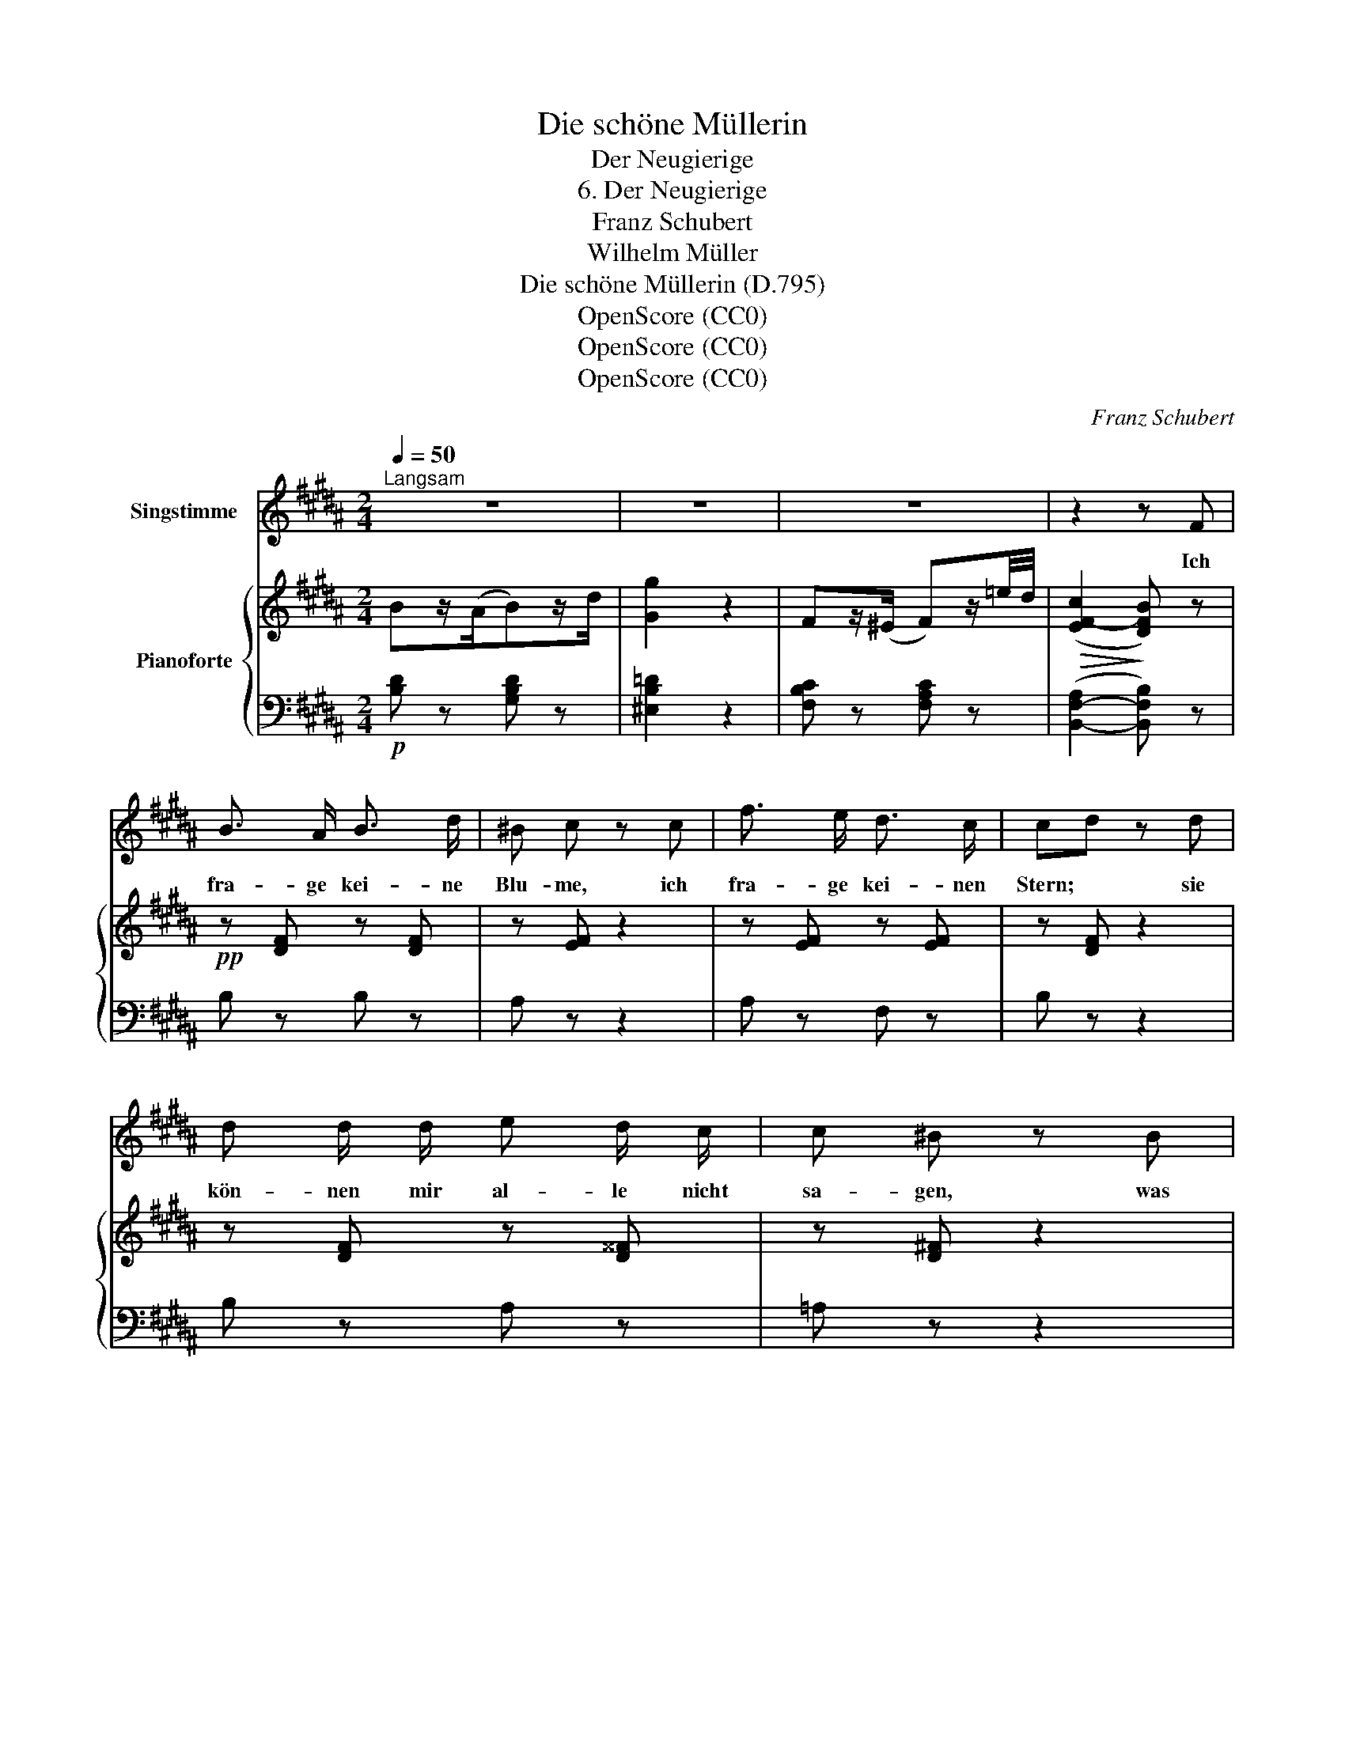 X:1
T:Die schöne Müllerin
T:Der Neugierige
T:6. Der Neugierige
T:Franz Schubert
T:Wilhelm Müller
T:Die schöne Müllerin (D.795)
T:OpenScore (CC0)
T:OpenScore (CC0)
T:OpenScore (CC0)
C:Franz Schubert
Z:Wilhelm Müller
Z:OpenScore (CC0)
%%score 1 { ( 2 5 ) | ( 3 4 ) }
L:1/8
Q:1/4=50
M:2/4
K:B
V:1 treble nm="Singstimme"
V:2 treble nm="Pianoforte"
V:5 treble 
V:3 bass 
V:4 bass 
V:1
"^Langsam" z4 | z4 | z4 | z2 z F | B3/2 A/ B3/2 d/ | ^B c z c | f3/2 e/ d3/2 c/ | cd z d | %8
w: |||Ich|fra- ge kei- ne|Blu- me, ich|fra- ge kei- nen|Stern; * sie|
 d d/ d/ e d/ c/ | c ^B z B | c ^e/d/ c3/2 ^E/ | F2 z F | B3/2 A/ B3/2 d/ | ^B c z c | %14
w: kön- nen mir al- le nicht|sa- gen, was|ich er- * führ' so|gern. Ich|bin ja auch kein|Gärt- ner, die|
 f3/2 e/ d3/2 c/ | cd z d | d/^E/ E E/d/ d | ^B c z c/A/ | G/f/ ^e/d/ c/A/ B/G/ | F2 z2 | z4 | %21
w: Ster- ne stehn zu|hoch; * mein|Bäch- * lein will * ich|fra- gen, ob *|mich * mein * Herz * be- *|log.||
 z2 z F ||[M:3/4]"^Sehr langsam"[Q:1/4=35] B3 B A B | c>A B2 z c | =d3 d (3fe d | c4 z F | %26
w: O|Bäch- lein mei- ner|Lie- * be, wie|bist du heut' * so|stumm! Will|
 B3 B d d | c>A B2 !>!f2 | e d/c/ A2 c>B | B2 z2 f2 |{f} e d/c/ A2 c>B | B2 z2 z2 | %32
w: ja nur Ei- nes|wis- * sen, ein|Wört- chen _ um und _|um, ein|Wört- chen * um und _|um.|
 z2 f2 c/ c/ d/ c/ |{B} A A z3/2 c/ c/ c/ c/ c/ | =d2 z2 z3/2 e/ | =d e =f e d e/ e/ | %36
w: Ja, heisst das ei- ne|Wört- chen, das an- dre hei- sset:|Nein, die|bei- den Wört- chen schlie- ssen die|
 =d =c B2 =A2 | =G2 z2 z3/2 e/ | =d e =g/=f/ e d ^f/ e/ | =d =c B2 =A2 | =G2 z2 z2 | z2 z2 z F | %42
w: gan- ze Welt mir|ein, die|bei- den Wört- * chen schlie- ssen die|gan- ze Welt mir|ein.|O|
 B3 B A B | c>A B2 z c | =d3 d (3fe d | c4 z F | B3 B d d | c>A B2 ^B2 | c/e/ d/c/ (B2 f3/2) e/ | %49
w: Bäch- lein mei- ner|Lie\- * be, was|bist du wun- * der-|lich! Will's|ja nicht wei- ter|sa- * gen, sag'|Bäch- * lein, * liebt _ sie|
 d4 ^B2 | c/e/ d/c/ (A2 c3/2) B/ | B2 z2 z2 | z6 | z6 | z6 |] %55
w: mich? sag,|Bäch- * lein, * liebt _ sie|mich?||||
V:2
 Bz/(A/B)z/d/ | [Gg]2 z2 | Fz/(^E/ F)z/=e/4d/4 |!>(! (([EF-c]2!>)! [DFB])) z |!pp! z [DF] z [DF] | %5
 z [EF] z2 | z [EF] z [EF] | z [DF] z2 | z [DF] z [D^^F] | z [D^F] z2 | %10
 [CF] ([G,DF][A,CF]).[B,C^E] | [A,CF]2 z2 | z [DF] z [DF] | z [EF] z2 | z [EF] z [EF] | z [DF] z2 | %16
 z [B,^E] z [B,E] | z [CF] z2 | [G,DF]2 [A,CF][B,C^E] | [A,CF] (^E/F/{A} G/F/G/A/) | %20
!>(! (B/b/a/g/!>)!!<(! f/d/!<)!!>(!e/c/)!>)! | z4 ||[M:3/4]!pp! (D/F/B/F/ D/F/B/F/ D/F/B/F/) | %23
 (E/F/A/F/ D/F/B/F/ D/F/B/F/) | (=D/F/B/F/ D/F/B/F/ D/F/B/F/) |!<(! z2 c4!<)! | %26
 D/F/B/F/ D/F/B/F/ D/F/B/F/ | E/F/A/F/ D/F/B/F/!>(! F/=A/^B/A/!>)! | E/G/c/G/ E/F/A/F/ E/F/A/F/ | %29
 D/F/B/F/ D/F/B/F/ F/=A/^B/A/ | E/G/c/G/ E/F/A/F/ E/F/A/F/ | D/F/B/F/ D/F/B/F/ D/F/B/d/ | [CFc]6- | %33
 [CFc]2 [C=Gc]4 | [=D=G=d]2 ([DGd][EGe][=FG=f][EGe]) | %35
"_cresc." ([=D=G=d][EGe][=FG=f][EGe][DGd][EGe]) |!p! ([=D=G=d][E=A=c] [DGB]2 [=CDFA]2) | %37
 [B,=D=G](G[DG=d][EGe][=FG=f][EGe]) |"_cresc." ([=D=G=d][EGe][=FG=f][EGe][DGd][EGe]) | %39
!p! ([=D=G=d][E=A=c] [DGB]2 [=CDFA]2) | ([B,=G]/=D/G/D/ B,/D/F/D/ B,/D/B/D/) | %41
!pp! (B,/^D/B/D/ B,/D/B/D/ ^A,/C/F/C/) | (D/F/B/F/ D/F/B/F/ D/F/B/F/) | %43
 (E/F/A/F/ D/F/B/F/ D/F/B/F/) | (=D/F/B/F/ D/F/B/F/ D/F/B/F/) |!<(! z2!<)!!>(! c4!>)! | %46
 (D/F/B/F/ D/F/B/F/ D/F/B/F/) | (E/F/A/F/ D/F/B/F/ F/=A/^B/A/) | (E/G/c/G/ D/F/B/F/ C/E/A/E/) | %49
 (C/D/A/D/ B,/D/B/D/ F/=A/^B/A/) | (E/G/c/G/ E/F/A/F/ E/F/A/F/) | B2 c2 e2 | [Fd]2 [=G^A]2 [Fc]2 | %53
 [FB]2 [DFB]2 [DFB]2 | !fermata![DFB]6 |] %55
V:3
!p! [B,D] z [G,B,D] z | [^E,B,=D]2 z2 | [F,B,C] z [F,A,C] z | ([B,,-F,-A,]2 [B,,F,B,]) z | %4
 B, z B, z | A, z z2 | A, z F, z | B, z z2 | B, z A, z | =A, z z2 | ^A, (^B,,C,).C, | F,,2 z2 | %12
 B, z B, z | A, z z2 | A, z F, z | B, z z2 | G, z G, z | A, z z2 | B,,2 C,C, | F,, z z2 | %20
 [G,B,E]2 ([B,D][F,A,E]) | z4 ||[M:3/4] [B,,F,B,]6 | [B,,F,B,]6 | [F,B,]6 | %25
 ([F,A,]2 [^E,B,]2 [F,A,]2) | [B,,F,B,]6 | [B,,F,B,]4 D,2 | E,2 F,2 F,2 | B,,2 B,F,E,D, | E,2 F,4 | %31
 [B,,F,B,]6 | [A,,F,A,]6- | [A,,F,A,]2 [A,,=G,A,]4 | %34
 [B,,=G,B,]2 ([B,,G,B,][=C,G,=C][=D,G,=D][C,G,C]) | %35
 ([B,,=G,B,][=C,G,=C][=D,G,=D][C,G,C][B,,G,B,][C,G,C]) | %36
 ([B,,=G,B,][=C,E,=A,=C] [=D,G,B,]2 [D,F,A,]2) | %37
 [=G,,=D,=G,](G,[B,,G,B,][=C,G,=C][D,G,=D][C,G,C]) | %38
 ([B,,=G,B,][=C,G,=C][=D,G,=D][C,G,C][B,,G,B,][C,G,C]) | %39
 ([B,,=G,B,][=C,E,=A,=C] [=D,G,B,]2 [D,F,A,]2) | =G,2 F,2 ^E,2 | [F,,^D,F,]4 [F,,E,F,]2 | %42
 [B,,D,F,B,]6 | [B,,F,B,]6 | [F,B,]6 | ([F,A,]2 [^E,B,]2 [F,A,]2) | [B,,F,B,]6 | [B,,F,B,]4 D,2 | %48
 E,2 F,2 F,2 | ^^F,2 G,2 D,2 | E,2 F,4 | D,/F,/B,/F,/ E,/F,/A,/F,/ C,/F,/A,/F,/ | %52
 D,/F,/B,/F,/ C,/=G,/^A,/G,/ E,/F,/A,/F,/ | D,/F,/B,/F,/ D,/F,/D,/B,,/ F,,/B,,/F,,/D,,/ | %54
 !fermata![B,,,F,,B,,]6 |] %55
V:4
 x4 | x4 | x4 | x4 | x4 | x4 | x4 | x4 | x4 | x4 | x4 | x4 | x4 | x4 | x4 | x4 | x4 | x4 | x4 | %19
 x4 | x4 | x4 ||[M:3/4] x6 | x6 | B,,4 =D,2 | x6 | x6 | x6 | x6 | x6 | x2 F,2 F,,2 | x6 | x6 | x6 | %34
 x6 | x6 | x6 | x6 | x6 | x6 | [=G,,=D,]6 | x6 | x6 | x6 | B,,4 =D,2 | x6 | x6 | x6 | x6 | x6 | %50
 x2 F,2 F,,2 | B,,2 B,,4 | B,,2 B,,4 | B,,4 x2 | x6 |] %55
V:5
 x4 | x4 | x4 | x4 | x4 | x4 | x4 | x4 | x4 | x4 | x4 | x4 | x4 | x4 | x4 | x4 | x4 | x4 | x4 | %19
 x4 | x4 | x4 ||[M:3/4] x6 | x6 | x6 | (C/F/A/F/ C/!>(!G/B/G/ C/!>)!F/A/F/) | x6 | x6 | x6 | x6 | %30
 x6 | x6 | x6 | x6 | x6 | x6 | x6 | x6 | x6 | x6 | x6 | x6 | x6 | x6 | x6 | %45
 (C/F/A/F/ C/G/B/G/ C/F/A/F/) | x6 | x6 | x6 | x6 | x6 | D2 F4 | x6 | x6 | x6 |] %55


